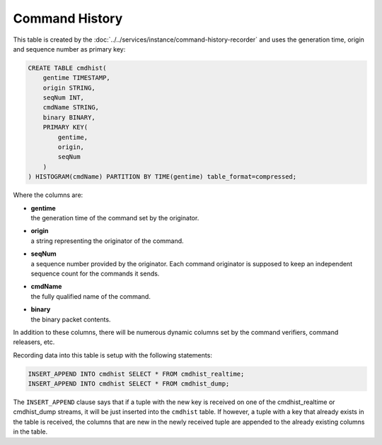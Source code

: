 Command History
===============

This table is created by the :doc:`../../services/instance/command-history-recorder` and uses the generation time, origin and sequence number as primary key:

.. code-block:: text

    CREATE TABLE cmdhist(
        gentime TIMESTAMP,
        origin STRING,
        seqNum INT,
        cmdName STRING,
        binary BINARY,
        PRIMARY KEY(
            gentime,
            origin,
            seqNum
        )
    ) HISTOGRAM(cmdName) PARTITION BY TIME(gentime) table_format=compressed;

Where the columns are:

* | **gentime**
  | the generation time of the command set by the originator.
* | **origin**
  | a string representing the originator of the command.
* | **seqNum**
  | a sequence number provided by the originator. Each command originator is supposed to keep an independent sequence count for the commands it sends.
* | **cmdName**
  | the fully qualified name of the command.
* | **binary**
  | the binary packet contents.

In addition to these columns, there will be numerous dynamic columns set by the command verifiers, command releasers, etc.

Recording data into this table is setup with the following statements:

.. code-block:: text

    INSERT_APPEND INTO cmdhist SELECT * FROM cmdhist_realtime;
    INSERT_APPEND INTO cmdhist SELECT * FROM cmdhist_dump;

The ``INSERT_APPEND`` clause says that if a tuple with the new key is received on one of the cmdhist_realtime or cmdhist_dump streams, it will be just inserted into the ``cmdhist`` table. If however, a tuple with a key that already exists in the table is received, the columns that are new in the newly received tuple are appended to the already existing columns in the table.
